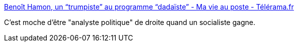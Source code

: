 :jbake-type: post
:jbake-status: published
:jbake-title: Benoît Hamon, un “trumpiste” au programme “dadaïste” - Ma vie au poste - Télérama.fr
:jbake-tags: politique,france,_mois_janv.,_année_2017
:jbake-date: 2017-01-24
:jbake-depth: ../
:jbake-uri: shaarli/1485265605000.adoc
:jbake-source: https://nicolas-delsaux.hd.free.fr/Shaarli?searchterm=http%3A%2F%2Ftelevision.telerama.fr%2Ftelevision%2Fbenoit-hamon-un-trumpiste-au-programme-dadaiste%2C153070.php&searchtags=politique+france+_mois_janv.+_ann%C3%A9e_2017
:jbake-style: shaarli

http://television.telerama.fr/television/benoit-hamon-un-trumpiste-au-programme-dadaiste,153070.php[Benoît Hamon, un “trumpiste” au programme “dadaïste” - Ma vie au poste - Télérama.fr]

C'est moche d'être "analyste politique" de droite quand un socialiste gagne.
